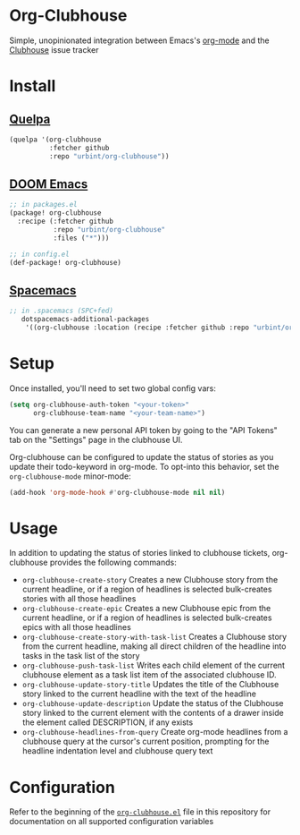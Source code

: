 * Org-Clubhouse

Simple, unopinionated integration between Emacs's [[https://orgmode.org/][org-mode]] and the [[https://clubhouse.io/][Clubhouse]] issue tracker

* Install

** [[https://github.com/quelpa/quelpa][Quelpa]]

#+BEGIN_SRC emacs-lisp
(quelpa '(org-clubhouse
          :fetcher github
          :repo "urbint/org-clubhouse"))
#+END_SRC

** [[https://github.com/hlissner/doom-emacs/][DOOM Emacs]]

#+BEGIN_SRC emacs-lisp
;; in packages.el
(package! org-clubhouse
  :recipe (:fetcher github
           :repo "urbint/org-clubhouse"
           :files ("*")))

;; in config.el
(def-package! org-clubhouse)
#+END_SRC

** [[http://spacemacs.org/][Spacemacs]]
#+BEGIN_SRC emacs-lisp
;; in .spacemacs (SPC+fed)
   dotspacemacs-additional-packages
    '((org-clubhouse :location (recipe :fetcher github :repo "urbint/org-clubhouse")))
#+END_SRC

* Setup

Once installed, you'll need to set two global config vars:

#+BEGIN_SRC emacs-lisp
(setq org-clubhouse-auth-token "<your-token>"
      org-clubhouse-team-name "<your-team-name>")
#+END_SRC

You can generate a new personal API token by going to the "API Tokens" tab on
the "Settings" page in the clubhouse UI.

Org-clubhouse can be configured to update the status of stories as you update
their todo-keyword in org-mode. To opt-into this behavior, set the
~org-clubhouse-mode~ minor-mode:

#+BEGIN_SRC emacs-lisp
(add-hook 'org-mode-hook #'org-clubhouse-mode nil nil)
#+END_SRC

* Usage

In addition to updating the status of stories linked to clubhouse tickets,
org-clubhouse provides the following commands:

- ~org-clubhouse-create-story~
  Creates a new Clubhouse story from the current headline, or if a region of
  headlines is selected bulk-creates stories with all those headlines
- ~org-clubhouse-create-epic~
  Creates a new Clubhouse epic from the current headline, or if a region of
  headlines is selected bulk-creates epics with all those headlines
- ~org-clubhouse-create-story-with-task-list~
  Creates a Clubhouse story from the current headline, making all direct
  children of the headline into tasks in the task list of the story
- ~org-clubhouse-push-task-list~
  Writes each child element of the current clubhouse element as a task list
  item of the associated clubhouse ID.
- ~org-clubhouse-update-story-title~
  Updates the title of the Clubhouse story linked to the current headline with
  the text of the headline
- ~org-clubhouse-update-description~
  Update the status of the Clubhouse story linked to the current element with
  the contents of a drawer inside the element called DESCRIPTION, if any exists
- ~org-clubhouse-headlines-from-query~
  Create org-mode headlines from a clubhouse query at the cursor's current
  position, prompting for the headline indentation level and clubhouse query
  text

* Configuration

Refer to the beginning of the [[https://github.com/urbint/org-clubhouse/blob/master/org-clubhouse.el][~org-clubhouse.el~]] file in this repository for
documentation on all supported configuration variables

